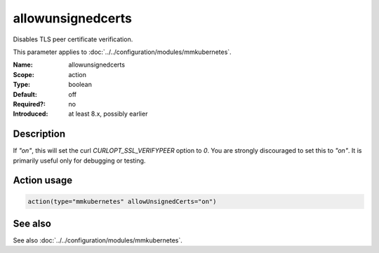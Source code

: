 .. _param-mmkubernetes-allowunsignedcerts:
.. _mmkubernetes.parameter.action.allowunsignedcerts:

allowunsignedcerts
==================

.. index::
   single: mmkubernetes; allowunsignedcerts
   single: allowunsignedcerts

.. summary-start

Disables TLS peer certificate verification.

.. summary-end

This parameter applies to :doc:`../../configuration/modules/mmkubernetes`.

:Name: allowunsignedcerts
:Scope: action
:Type: boolean
:Default: off
:Required?: no
:Introduced: at least 8.x, possibly earlier

Description
-----------
If `"on"`, this will set the curl `CURLOPT_SSL_VERIFYPEER` option to
`0`.  You are strongly discouraged to set this to `"on"`.  It is
primarily useful only for debugging or testing.

Action usage
------------
.. _param-mmkubernetes-action-allowunsignedcerts:
.. _mmkubernetes.parameter.action.allowunsignedcerts-usage:

.. code-block:: rsyslog

   action(type="mmkubernetes" allowUnsignedCerts="on")

See also
--------
See also :doc:`../../configuration/modules/mmkubernetes`.
